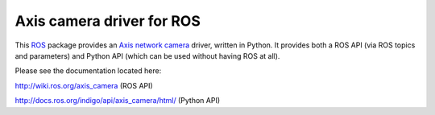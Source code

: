 Axis camera driver for ROS
==========================

This ROS_ package provides an `Axis network camera`_ driver, written in Python. It provides both a ROS API (via ROS topics and parameters) and Python API (which can be used without having ROS at all).

Please see the documentation located here:

http://wiki.ros.org/axis_camera (ROS API)

http://docs.ros.org/indigo/api/axis_camera/html/ (Python API)

.. _`Axis network camera`: http://www.axis.com/products/video/camera/index.htm
.. _`axis_camera`: http://ros.org/wiki/axis_camera
.. _ROS: http://ros.org